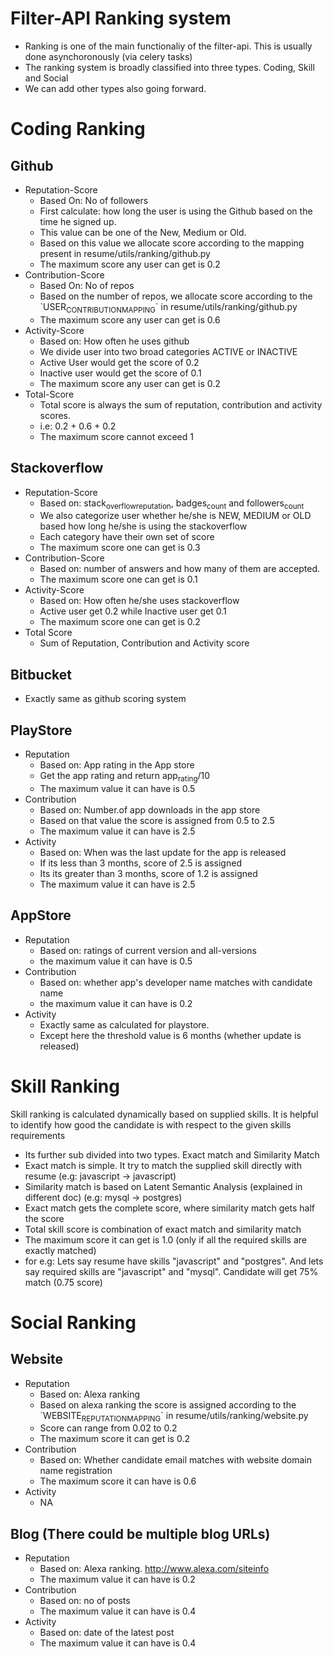 * Filter-API Ranking system
  - Ranking is one of the main functionaliy of the filter-api. This is usually done asynchoronously (via celery tasks)
  - The ranking system is broadly classified into three types. Coding, Skill and Social
  - We can add other types also going forward.
* Coding Ranking
** Github
   - Reputation-Score
     - Based On: No of followers
     - First calculate: how long the user is using the Github based on the time he signed up.
     - This value can be one of the New, Medium or Old.
     - Based on this value we allocate score according to the mapping present in resume/utils/ranking/github.py
     - The maximum score any user can get is 0.2
   - Contribution-Score
     - Based On: No of repos
     - Based on the number of repos, we allocate score according to the `USER_CONTRIBUTION_MAPPING` in resume/utils/ranking/github.py
     - The maximum score any user can get is 0.6
   - Activity-Score
     - Based on: How often he uses github
     - We divide user into two broad categories ACTIVE or INACTIVE
     - Active User would get the score of 0.2
     - Inactive user would get the score of 0.1
     - The maximum score any user can get is 0.2
   - Total-Score
     - Total score is always the sum of reputation, contribution and activity scores.
     - i.e: 0.2 + 0.6 + 0.2
     - The maximum score cannot exceed 1
** Stackoverflow
   - Reputation-Score
     - Based on: stack_overflow_reputation, badges_count and followers_count
     - We also categorize user whether he/she is NEW, MEDIUM or OLD based how long he/she is using the stackoverflow
     - Each category have their own set of score
     - The maximum score one can get is 0.3
   - Contribution-Score
     - Based on: number of answers and how many of them are accepted.
     - The maximum score one can get is 0.1
   - Activity-Score
     - Based on: How often he/she uses stackoverflow
     - Active user get 0.2 while Inactive user get 0.1
     - The maximum score one can get is 0.2
   - Total Score
     - Sum of Reputation, Contribution and Activity score
** Bitbucket
   - Exactly same as github scoring system
** PlayStore
   - Reputation
     - Based on: App rating in the App store
     - Get the app rating and return app_rating/10
     - The maximum value it can have is 0.5
   - Contribution
     - Based on: Number.of app downloads in the app store
     - Based on that value the score is assigned from 0.5 to 2.5
     - The maximum value it can have is 2.5
   - Activity
     - Based on: When was the last update for the app is released
     - If its less than 3 months, score of 2.5 is assigned
     - Its its greater than 3 months, score of 1.2 is assigned
     - The maximum value it can have is 2.5
** AppStore
   - Reputation
     - Based on: ratings of current version and all-versions
     - the maximum value it can have is 0.5
   - Contribution
     - Based on: whether app's developer name matches with candidate name
     - the maximum value it can have is 0.2
   - Activity
     - Exactly same as calculated for playstore.
     - Except here the threshold value is 6 months (whether update is released)
* Skill Ranking
  Skill ranking is calculated dynamically based on supplied skills. It is helpful to identify how good the candidate is with respect to the given skills requirements
  - Its further sub divided into two types. Exact match and Similarity Match
  - Exact match is simple. It try to match the supplied skill directly with resume (e.g: javascript -> javascript)
  - Similarity match is based on Latent Semantic Analysis (explained in different doc) (e.g: mysql -> postgres)
  - Exact match gets the complete score, where similarity match gets half the score
  - Total skill score is combination of exact match and similarity match
  - The maximum score it can get is 1.0 (only if all the required skills are exactly matched)
  - for e.g: Lets say resume have skills "javascript" and "postgres". And lets say required skills are "javascript" and "mysql". Candidate will get 75% match (0.75 score)
* Social Ranking
** Website
   - Reputation
     - Based on: Alexa ranking
     - Based on alexa ranking the score is assigned according to the `WEBSITE_REPUTATION_MAPPING` in resume/utils/ranking/website.py
     - Score can range from 0.02 to 0.2
     - The maximum score it can get is 0.2
   - Contribution
     - Based on: Whether candidate email matches with website domain name registration
     - The maximum score it can have is 0.6
   - Activity
     - NA
** Blog (There could be multiple blog URLs)
   - Reputation
     - Based on: Alexa ranking. http://www.alexa.com/siteinfo
     - The maximum value it can have is 0.2
   - Contribution
     - Based on: no of posts
     - The maximum value it can have is 0.4
   - Activity
     - Based on: date of the latest post
     - The maximum value it can have is 0.4
